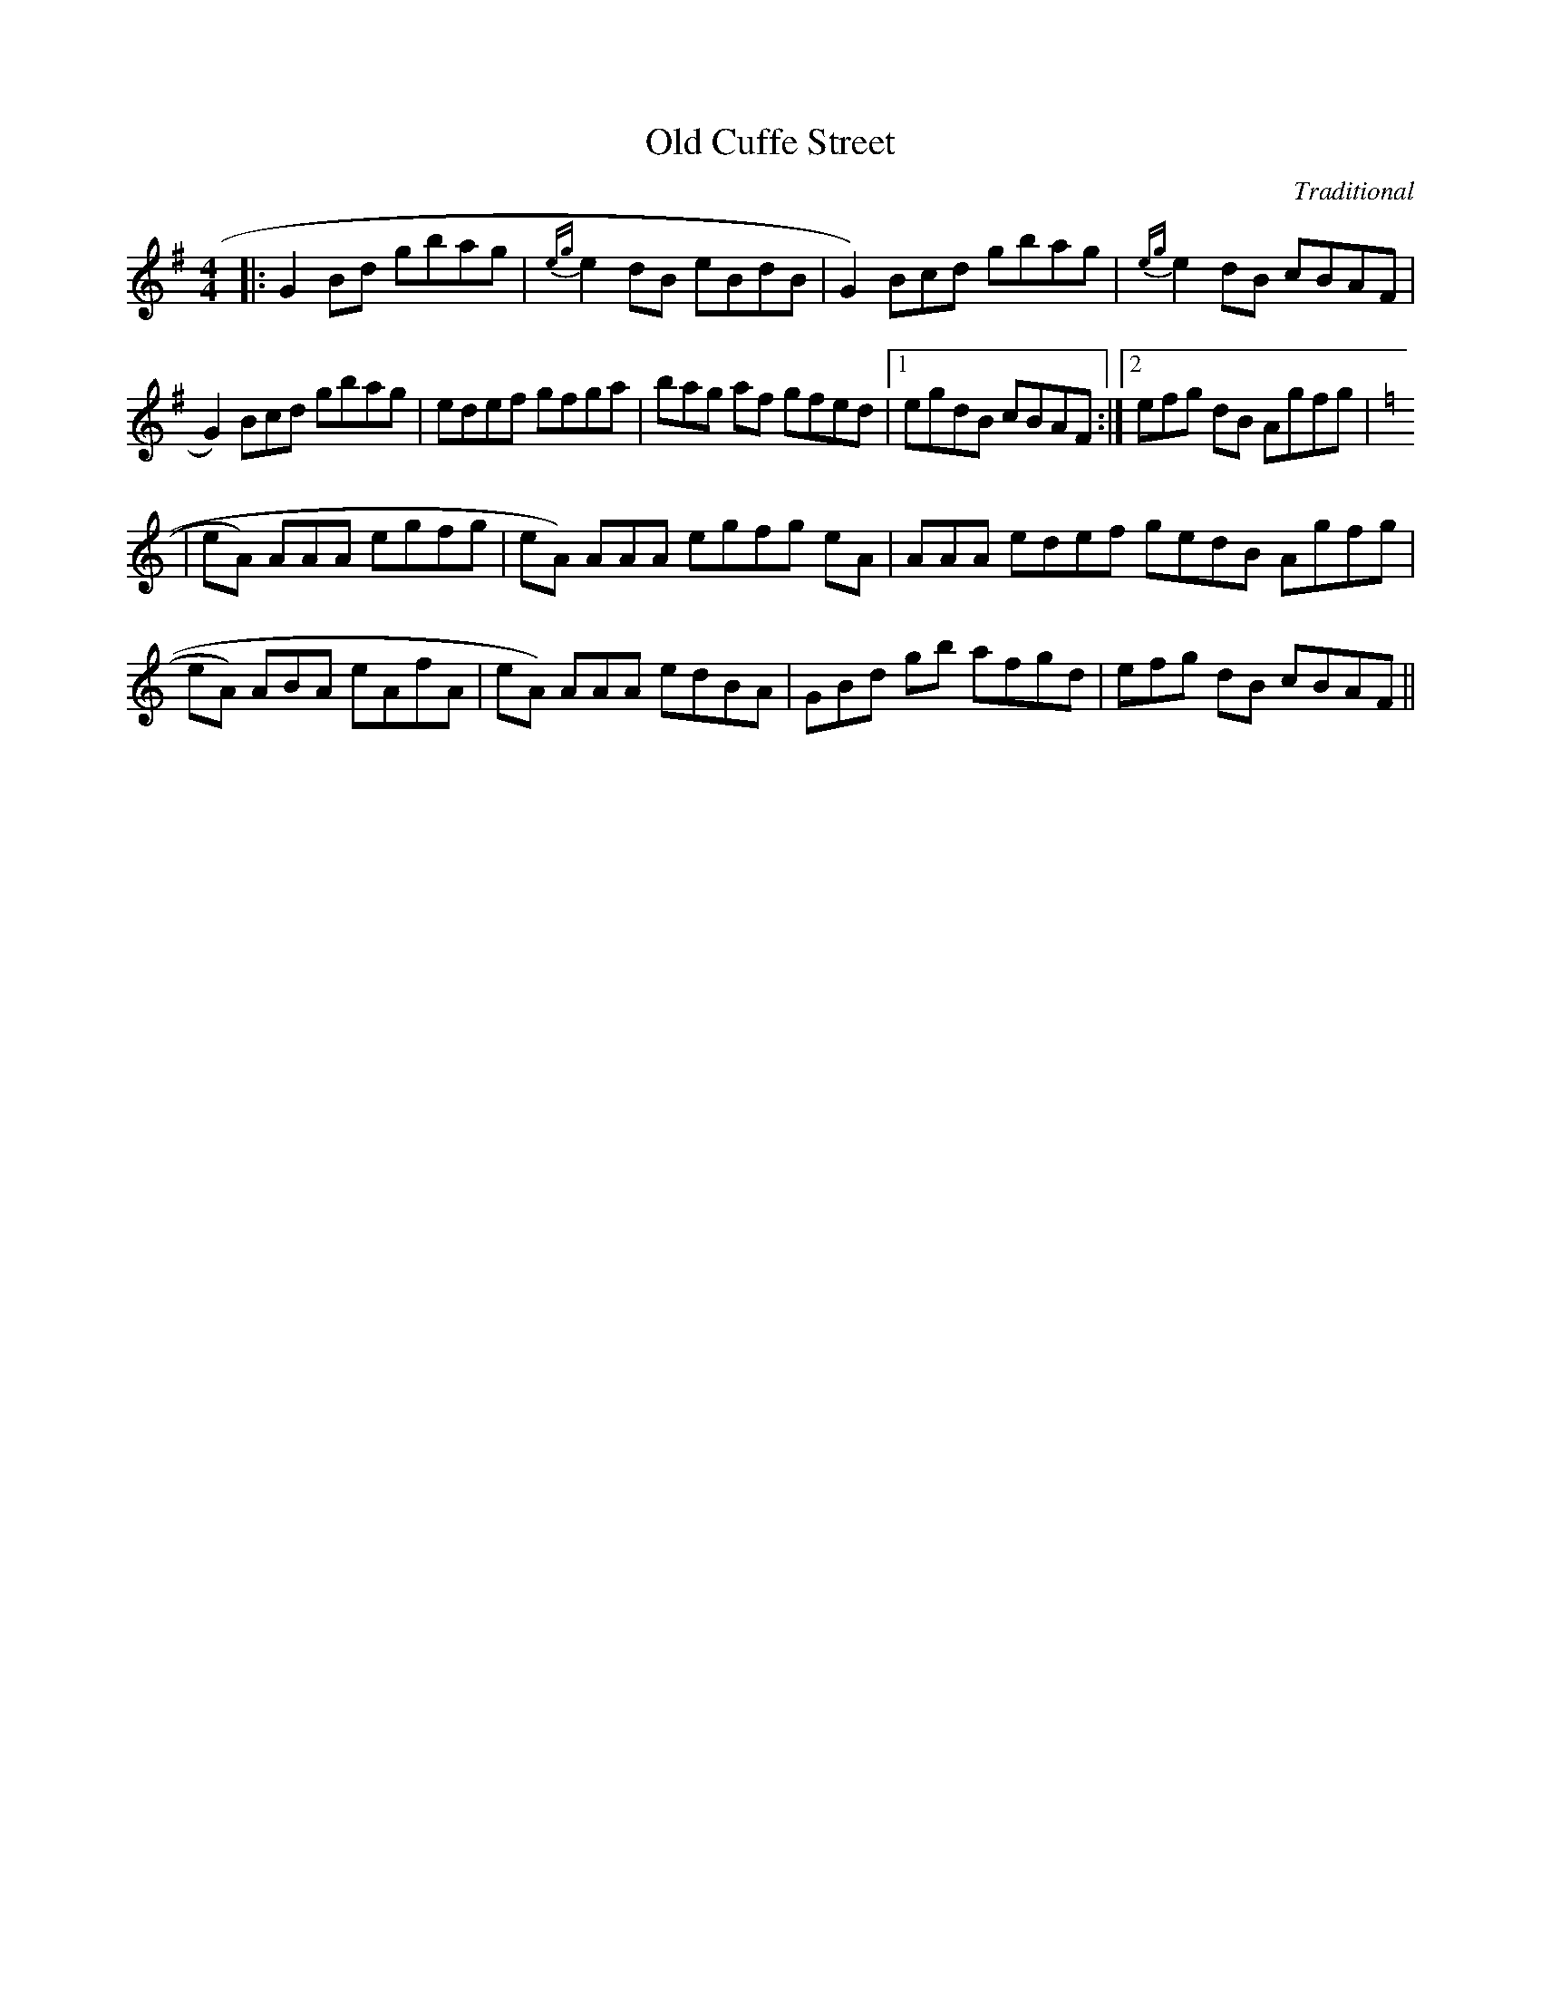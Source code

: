 X:24
T:Old Cuffe Street
M:4/4
L:1/8
F:http://blackrosetheband.googlepages.com/ABCTUNES.ABC May 2009
C:Traditional
S:Altan Track 1
K:G
|: G2 Bd gbag | {eg}e2 dB eBdB | G2 3)Bcd gbag | {eg}e2 dB cBAF |
 G2 3)Bcd gbag |edef gfga | 3)bag af gfed |1 egdB cBAF :|2 3)efg dB Agfg |
K:Am
|eA 3)AAA egfg | eA 3)AAA egfg eA | 3)AAA edef gedB Agfg |
 eA 3)ABA eAfA | eA 3)AAA edBA | 3)GBd gb afgd | 3)efg dB cBAF||
